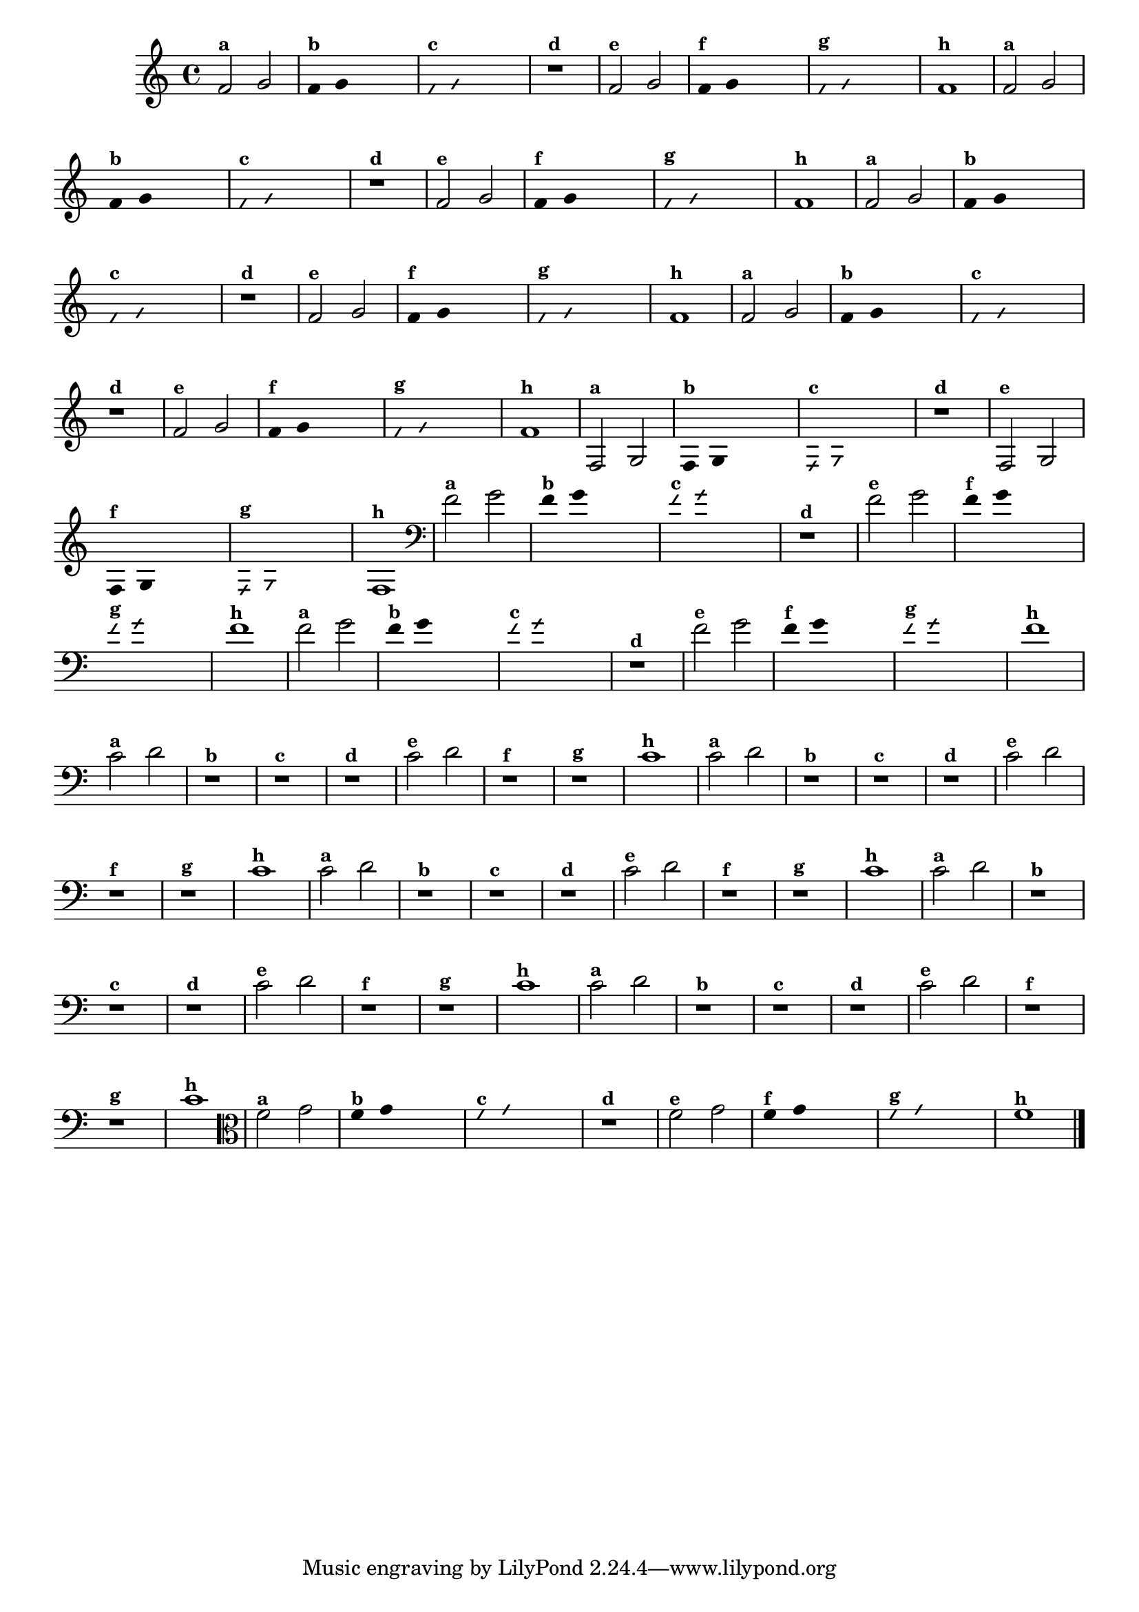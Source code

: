 
\version "2.14.2"

%\header {texidoc="4 - Improvisando e Imitando com Duas Notas"}


\relative c' {
  \override Staff.TimeSignature #'style = #'()
  \time 4/4 

  \override Score.BarNumber #'transparent = ##t
                                %\override Score.RehearsalMark #'font-family = #'roman
  \override Score.RehearsalMark #'font-size = #-2

                                % CLARINETE

  \tag #'cl {

    f2^\markup {\small \bold {"a"}} g

    \override Stem #'transparent = ##t
    \override Beam #'transparent = ##t

    f4^\markup {\small \bold {"b"}} g s2

    \override NoteHead #'style = #'slash
    \override NoteHead #'font-size = #-6

    f4^\markup {\small \bold {"c"}} g s2
    r1^\markup {\small \bold {"d"}}

    \revert NoteHead #'style
    \revert Stem #'transparent
    \revert NoteHead #'font-size

    
    f2^\markup {\small \bold {"e"}} g 

    \override Stem #'transparent = ##t
    \override Beam #'transparent = ##t

    
    f4^\markup {\small \bold {"f"}} g s2

    \override NoteHead #'style = #'slash
    \override NoteHead #'font-size = #-6

    f4^\markup {\small \bold {"g"}} g s2
    
    \revert NoteHead #'style
    \revert Stem #'transparent
    \revert NoteHead #'font-size

    f1^\markup {\small \bold {"h"}} 

  }

                                % FLAUTA

  \tag #'fl {

    f2^\markup {\small \bold {"a"}} g

    \override Stem #'transparent = ##t
    \override Beam #'transparent = ##t

    f4^\markup {\small \bold {"b"}} g s2

    \override NoteHead #'style = #'slash
    \override NoteHead #'font-size = #-6

    f4^\markup {\small \bold {"c"}} g s2
    r1^\markup {\small \bold {"d"}}

    \revert NoteHead #'style
    \revert Stem #'transparent
    \revert NoteHead #'font-size

    
    f2^\markup {\small \bold {"e"}} g 

    \override Stem #'transparent = ##t
    \override Beam #'transparent = ##t

    
    f4^\markup {\small \bold {"f"}} g s2

    \override NoteHead #'style = #'slash
    \override NoteHead #'font-size = #-6

    f4^\markup {\small \bold {"g"}} g s2
    
    \revert NoteHead #'style
    \revert Stem #'transparent
    \revert NoteHead #'font-size

    f1^\markup {\small \bold {"h"}} 

  }

                                % SAX TENOR

  \tag #'saxt {

    f2^\markup {\small \bold {"a"}} g

    \override Stem #'transparent = ##t
    \override Beam #'transparent = ##t

    f4^\markup {\small \bold {"b"}} g s2

    \override NoteHead #'style = #'slash
    \override NoteHead #'font-size = #-6

    f4^\markup {\small \bold {"c"}} g s2
    r1^\markup {\small \bold {"d"}}

    \revert NoteHead #'style
    \revert Stem #'transparent
    \revert NoteHead #'font-size

    
    f2^\markup {\small \bold {"e"}} g 

    \override Stem #'transparent = ##t
    \override Beam #'transparent = ##t

    
    f4^\markup {\small \bold {"f"}} g s2

    \override NoteHead #'style = #'slash
    \override NoteHead #'font-size = #-6

    f4^\markup {\small \bold {"g"}} g s2
    
    \revert NoteHead #'style
    \revert Stem #'transparent
    \revert NoteHead #'font-size

    f1^\markup {\small \bold {"h"}} 

  }

                                % TROMPETE

  \tag #'tpt {

    f2^\markup {\small \bold {"a"}} g

    \override Stem #'transparent = ##t
    \override Beam #'transparent = ##t

    f4^\markup {\small \bold {"b"}} g s2

    \override NoteHead #'style = #'slash
    \override NoteHead #'font-size = #-6

    f4^\markup {\small \bold {"c"}} g s2
    r1^\markup {\small \bold {"d"}}

    \revert NoteHead #'style
    \revert Stem #'transparent
    \revert NoteHead #'font-size

    
    f2^\markup {\small \bold {"e"}} g 

    \override Stem #'transparent = ##t
    \override Beam #'transparent = ##t

    
    f4^\markup {\small \bold {"f"}} g s2

    \override NoteHead #'style = #'slash
    \override NoteHead #'font-size = #-6

    f4^\markup {\small \bold {"g"}} g s2
    
    \revert NoteHead #'style
    \revert Stem #'transparent
    \revert NoteHead #'font-size

    f1^\markup {\small \bold {"h"}} 

  }

                                % TROMPA OP

  \tag #'tpaop {

    f,2^\markup {\small \bold {"a"}} g

    \override Stem #'transparent = ##t
    \override Beam #'transparent = ##t

    f4^\markup {\small \bold {"b"}} g s2

    \override NoteHead #'style = #'slash
    \override NoteHead #'font-size = #-6

    f4^\markup {\small \bold {"c"}} g s2
    r1^\markup {\small \bold {"d"}}

    \revert NoteHead #'style
    \revert Stem #'transparent
    \revert NoteHead #'font-size

    
    f2^\markup {\small \bold {"e"}} g 

    \override Stem #'transparent = ##t
    \override Beam #'transparent = ##t

    
    f4^\markup {\small \bold {"f"}} g s2

    \override NoteHead #'style = #'slash
    \override NoteHead #'font-size = #-6

    f4^\markup {\small \bold {"g"}} g s2
    
    \revert NoteHead #'style
    \revert Stem #'transparent
    \revert NoteHead #'font-size

    f1^\markup {\small \bold {"h"}} 

  }

                                % TROMBONE

  \tag #'tbn {

    \clef bass
    f'2^\markup {\small \bold {"a"}} g

    \override Stem #'transparent = ##t
    \override Beam #'transparent = ##t

    f4^\markup {\small \bold {"b"}} g s2

    \override NoteHead #'style = #'slash
    \override NoteHead #'font-size = #-6

    f4^\markup {\small \bold {"c"}} g s2
    r1^\markup {\small \bold {"d"}}

    \revert NoteHead #'style
    \revert Stem #'transparent
    \revert NoteHead #'font-size

    
    f2^\markup {\small \bold {"e"}} g 

    \override Stem #'transparent = ##t
    \override Beam #'transparent = ##t

    
    f4^\markup {\small \bold {"f"}} g s2

    \override NoteHead #'style = #'slash
    \override NoteHead #'font-size = #-6

    f4^\markup {\small \bold {"g"}} g s2
    
    \revert NoteHead #'style
    \revert Stem #'transparent
    \revert NoteHead #'font-size

    f1^\markup {\small \bold {"h"}} 

  }

                                % TUBA SIB

  \tag #'tbasib {

    \clef bass

    f2^\markup {\small \bold {"a"}} g

    \override Stem #'transparent = ##t
    \override Beam #'transparent = ##t

    f4^\markup {\small \bold {"b"}} g s2

    \override NoteHead #'style = #'slash
    \override NoteHead #'font-size = #-6

    f4^\markup {\small \bold {"c"}} g s2
    r1^\markup {\small \bold {"d"}}

    \revert NoteHead #'style
    \revert Stem #'transparent
    \revert NoteHead #'font-size

    
    f2^\markup {\small \bold {"e"}} g 

    \override Stem #'transparent = ##t
    \override Beam #'transparent = ##t

    
    f4^\markup {\small \bold {"f"}} g s2

    \override NoteHead #'style = #'slash
    \override NoteHead #'font-size = #-6

    f4^\markup {\small \bold {"g"}} g s2
    
    \revert NoteHead #'style
    \revert Stem #'transparent
    \revert NoteHead #'font-size

    f1^\markup {\small \bold {"h"}} 

  }

                                % OBOÉ

  \tag #'ob {

    \transpose c d' {

      bes,2^\markup {\small \bold {"a"}} c
      r1^\markup {\small \bold {"b"}}
      r^\markup {\small \bold {"c"}}
      r^\markup {\small \bold {"d"}}

      bes,2^\markup {\small \bold {"e"}} c 
      r1^\markup {\small \bold {"f"}}
      r^\markup {\small \bold {"g"}}
      bes,1^\markup {\small \bold {"h"}} 
    }

  }

                                % SAX ALTO

  \tag #'saxa {

    \transpose c d' {

      bes,2^\markup {\small \bold {"a"}} c
      r1^\markup {\small \bold {"b"}}
      r^\markup {\small \bold {"c"}}
      r^\markup {\small \bold {"d"}}

      bes,2^\markup {\small \bold {"e"}} c 
      r1^\markup {\small \bold {"f"}}
      r^\markup {\small \bold {"g"}}
      bes,1^\markup {\small \bold {"h"}} 
    }
  }

                                % SAX GENES

  \tag #'saxg {

    \transpose c d' {

      bes,2^\markup {\small \bold {"a"}} c
      r1^\markup {\small \bold {"b"}}
      r^\markup {\small \bold {"c"}}
      r^\markup {\small \bold {"d"}}

      bes,2^\markup {\small \bold {"e"}} c 
      r1^\markup {\small \bold {"f"}}
      r^\markup {\small \bold {"g"}}
      bes,1^\markup {\small \bold {"h"}} 
    }
  }

                                % TROMPA

  \tag #'tpa {

    \transpose c d' {

      bes,2^\markup {\small \bold {"a"}} c
      r1^\markup {\small \bold {"b"}}
      r^\markup {\small \bold {"c"}}
      r^\markup {\small \bold {"d"}}

      bes,2^\markup {\small \bold {"e"}} c 
      r1^\markup {\small \bold {"f"}}
      r^\markup {\small \bold {"g"}}
      bes,1^\markup {\small \bold {"h"}} 
    }
  }

                                % TUBA MIB

  \tag #'tbamib {

    \clef bass
    \transpose c d' {

      bes,2^\markup {\small \bold {"a"}} c
      r1^\markup {\small \bold {"b"}}
      r^\markup {\small \bold {"c"}}
      r^\markup {\small \bold {"d"}}

      bes,2^\markup {\small \bold {"e"}} c 
      r1^\markup {\small \bold {"f"}}
      r^\markup {\small \bold {"g"}}
      bes,1^\markup {\small \bold {"h"}} 
    }

  }

                                % VIOLA

  \tag #'vla {
    \clef alto

    f2^\markup {\small \bold {"a"}} g

    \override Stem #'transparent = ##t
    \override Beam #'transparent = ##t

    f4^\markup {\small \bold {"b"}} g s2

    \override NoteHead #'style = #'slash
    \override NoteHead #'font-size = #-6

    f4^\markup {\small \bold {"c"}} g s2
    r1^\markup {\small \bold {"d"}}

    \revert NoteHead #'style
    \revert Stem #'transparent
    \revert NoteHead #'font-size

    
    f2^\markup {\small \bold {"e"}} g 

    \override Stem #'transparent = ##t
    \override Beam #'transparent = ##t

    
    f4^\markup {\small \bold {"f"}} g s2

    \override NoteHead #'style = #'slash
    \override NoteHead #'font-size = #-6

    f4^\markup {\small \bold {"g"}} g s2
    
    \revert NoteHead #'style
    \revert Stem #'transparent
    \revert NoteHead #'font-size

    f1^\markup {\small \bold {"h"}} 

  }


                                % FINAL

  \bar "|."
}



